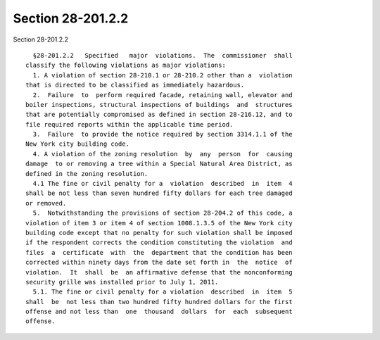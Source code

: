 Section 28-201.2.2
==================

Section 28-201.2.2 ::    
        
     
        §28-201.2.2   Specified   major  violations.  The  commissioner  shall
      classify the following violations as major violations:
        1. A violation of section 28-210.1 or 28-210.2 other than a  violation
      that is directed to be classified as immediately hazardous.
        2.  Failure  to  perform required facade, retaining wall, elevator and
      boiler inspections, structural inspections of buildings  and  structures
      that are potentially compromised as defined in section 28-216.12, and to
      file required reports within the applicable time period.
        3.  Failure  to provide the notice required by section 3314.1.1 of the
      New York city building code.
        4. A violation of the zoning resolution  by  any  person  for  causing
      damage  to or removing a tree within a Special Natural Area District, as
      defined in the zoning resolution.
        4.1 The fine or civil penalty for a  violation  described  in  item  4
      shall be not less than seven hundred fifty dollars for each tree damaged
      or removed.
        5.  Notwithstanding the provisions of section 28-204.2 of this code, a
      violation of item 3 or item 4 of section 1008.1.3.5 of the New York city
      building code except that no penalty for such violation shall be imposed
      if the respondent corrects the condition constituting the violation  and
      files  a  certificate  with  the  department that the condition has been
      corrected within ninety days from the date set forth in  the  notice  of
      violation.  It  shall  be  an affirmative defense that the nonconforming
      security grille was installed prior to July 1, 2011.
        5.1. The fine or civil penalty for a violation  described  in  item  5
      shall  be  not less than two hundred fifty hundred dollars for the first
      offense and not less than  one  thousand  dollars  for  each  subsequent
      offense.
    
    
    
    
    
    
    